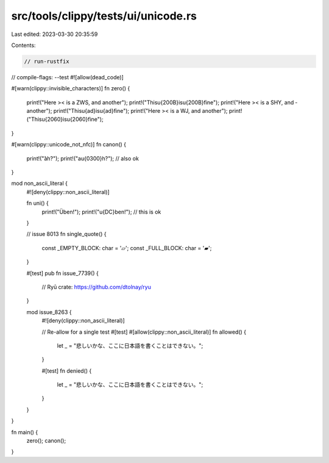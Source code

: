 src/tools/clippy/tests/ui/unicode.rs
====================================

Last edited: 2023-03-30 20:35:59

Contents:

.. code-block:: rs

    // run-rustfix
// compile-flags: --test
#![allow(dead_code)]

#[warn(clippy::invisible_characters)]
fn zero() {
    print!("Here >​< is a ZWS, and ​another");
    print!("This\u{200B}is\u{200B}fine");
    print!("Here >­< is a SHY, and ­another");
    print!("This\u{ad}is\u{ad}fine");
    print!("Here >⁠< is a WJ, and ⁠another");
    print!("This\u{2060}is\u{2060}fine");
}

#[warn(clippy::unicode_not_nfc)]
fn canon() {
    print!("̀àh?");
    print!("a\u{0300}h?"); // also ok
}

mod non_ascii_literal {
    #![deny(clippy::non_ascii_literal)]

    fn uni() {
        print!("Üben!");
        print!("\u{DC}ben!"); // this is ok
    }

    // issue 8013
    fn single_quote() {
        const _EMPTY_BLOCK: char = '▱';
        const _FULL_BLOCK: char = '▰';
    }

    #[test]
    pub fn issue_7739() {
        // Ryū crate: https://github.com/dtolnay/ryu
    }

    mod issue_8263 {
        #![deny(clippy::non_ascii_literal)]

        // Re-allow for a single test
        #[test]
        #[allow(clippy::non_ascii_literal)]
        fn allowed() {
            let _ = "悲しいかな、ここに日本語を書くことはできない。";
        }

        #[test]
        fn denied() {
            let _ = "悲しいかな、ここに日本語を書くことはできない。";
        }
    }
}

fn main() {
    zero();
    canon();
}


